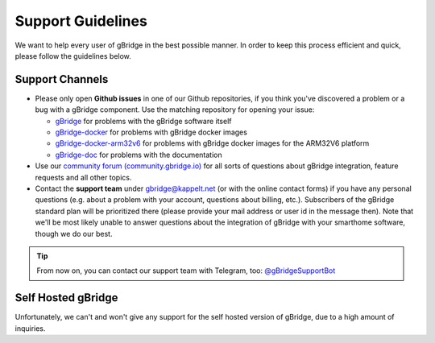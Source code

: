 Support Guidelines
===================

We want to help every user of gBridge in the best possible manner. In order to keep this process efficient and quick, please follow the guidelines below.

Support Channels
---------------------
*   Please only open **Github issues** in one of our Github repositories, if you think you've discovered a problem or a bug with a gBridge component. Use the matching repository for opening your issue:
    
    - `gBridge <https://github.com/kservices/gBridge>`_ for problems with the gBridge software itself
    - `gBridge-docker <https://github.com/kservices/gBridge-docker>`_ for problems with gBridge docker images
    - `gBridge-docker-arm32v6 <https://github.com/kservices/gBridge-docker-arm32v6>`_ for problems with gBridge docker images for the ARM32V6 platform
    - `gBridge-doc <https://github.com/kservices/gBridge-doc>`_ for problems with the documentation

* Use our `community forum (community.gbridge.io) <https://community.gbridge.io>`_ for all sorts of questions about gBridge integration, feature requests and all other topics.
* Contact the **support team** under `gbridge@kappelt.net <mailto:gbridge@kappelt.net>`_ (or with the online contact forms) if you have any personal questions (e.g. about a problem with your account, questions about billing, etc.). Subscribers of the gBridge standard plan will be prioritized there (please provide your mail address or user id in the message then). Note that we'll be most likely unable to answer questions about the integration of gBridge with your smarthome software, though we do our best.
      
.. tip::
        From now on, you can contact our support team with Telegram, too: `@gBridgeSupportBot <https://telegram.me/gBridgeSupportBot>`_

Self Hosted gBridge
---------------------

Unfortunately, we can't and won't give any support for the self hosted version of gBridge, due to a high amount of inquiries.